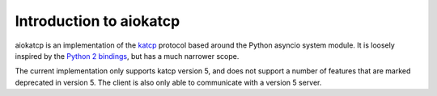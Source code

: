 Introduction to aiokatcp
========================

aiokatcp is an implementation of the `katcp`_ protocol based around the Python
asyncio system module. It is loosely inspired by the `Python 2 bindings`_, but
has a much narrower scope.

.. _katcp: https://katcp-python.readthedocs.io/en/latest/_downloads/361189acb383a294be20d6c10c257cb4/NRF-KAT7-6.0-IFCE-002-Rev5-1.pdf

.. _Python 2 bindings: https://github.com/ska-sa/katcp-python

The current implementation only supports katcp version 5, and does not support
a number of features that are marked deprecated in version 5. The client is
also only able to communicate with a version 5 server.

